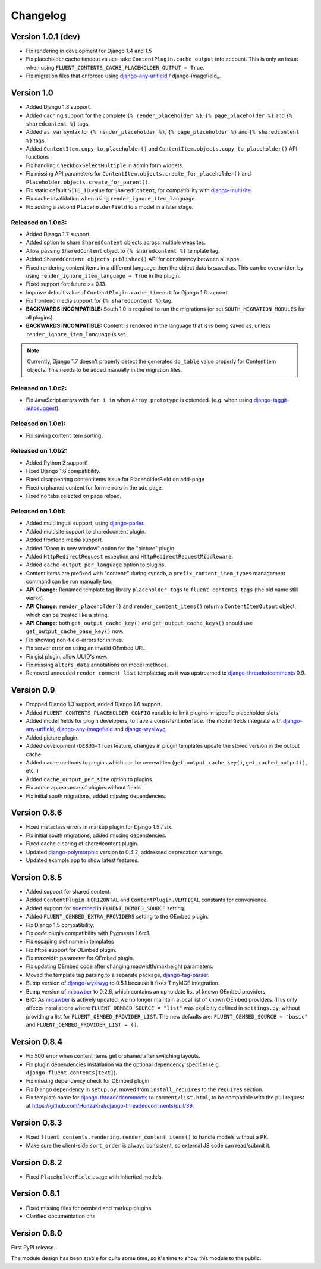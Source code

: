 Changelog
=========

Version 1.0.1 (dev)
-------------------

* Fix rendering in development for Django 1.4 and 1.5
* Fix placeholder cache timeout values, take ``ContentPlugin.cache_output`` into account.
  This is only an issue when using ``FLUENT_CONTENTS_CACHE_PLACEHOLDER_OUTPUT = True``.
* Fix migration files that enforced using django-any-urlfield_ / django-imagefield_.


Version 1.0
-----------

* Added Django 1.8 support.
* Added caching support for the complete ``{% render_placeholder %}``, ``{% page_placeholder %}`` and ``{% sharedcontent %}`` tags.
* Added ``as var`` syntax for ``{% render_placeholder %}``, ``{% page_placeholder %}`` and ``{% sharedcontent %}`` tags.
* Added ``ContentItem.copy_to_placeholder()`` and ``ContentItem.objects.copy_to_placeholder()`` API functions
* Fix handling ``CheckboxSelectMultiple`` in admin form widgets.
* Fix missing API parameters for ``ContentItem.objects.create_for_placeholder()`` and ``Placeholder.objects.create_for_parent()``.
* Fix static default ``SITE_ID`` value for ``SharedContent``, for compatibility with django-multisite_.
* Fix cache invalidation when using ``render_ignore_item_language``.
* Fix adding a second ``PlaceholderField`` to a model in a later stage.


Released on 1.0c3:
~~~~~~~~~~~~~~~~~~

* Added Django 1.7 support.
* Added option to share ``SharedContent`` objects across multiple websites.
* Allow passing ``SharedContent`` object to ``{% sharedcontent %}`` template tag.
* Added ``SharedContent.objects.published()`` API for consistency between all apps.
* Fixed rendering content items in a different language then the object data is saved as.
  This can be overwritten by using ``render_ignore_item_language = True`` in the plugin.
* Fixed support for: future >= 0.13.
* Improve default value of ``ContentPlugin.cache_timeout`` for Django 1.6 support.
* Fix frontend media support for ``{% sharedcontent %}`` tag.
* **BACKWARDS INCOMPATIBLE:** South 1.0 is required to run the migrations (or set ``SOUTH_MIGRATION_MODULES`` for all plugins).
* **BACKWARDS INCOMPATIBLE:** Content is rendered in the language that is is being saved as, unless ``render_ignore_item_language`` is set.

.. note::
   Currently, Django 1.7 doesn't properly detect the generated ``db_table`` value properly for ContentItem objects.
   This needs to be added manually in the migration files.


Released on 1.0c2:
~~~~~~~~~~~~~~~~~~

* Fix JavaScript errors with ``for i in`` when ``Array.prototype`` is extended.
  (e.g. when using django-taggit-autosuggest_).


Released on 1.0c1:
~~~~~~~~~~~~~~~~~~

* Fix saving content item sorting.


Released on 1.0b2:
~~~~~~~~~~~~~~~~~~

* Added Python 3 support!
* Fixed Django 1.6 compatibility.
* Fixed disappearing contentitems issue for PlaceholderField on add-page
* Fixed orphaned content for form errors in the add page.
* Fixed no tabs selected on page reload.


Released on 1.0b1:
~~~~~~~~~~~~~~~~~~

* Added multilingual support, using django-parler_.
* Added multisite support to sharedcontent plugin.
* Added frontend media support.
* Added "Open in new window" option for the "picture" plugin.
* Added ``HttpRedirectRequest`` exception and ``HttpRedirectRequestMiddleware``.
* Added ``cache_output_per_language`` option to plugins.
* Content items are prefixed with "content:" during syncdb, a ``prefix_content_item_types`` management command can be run manually too.
* **API Change:** Renamed template tag library ``placeholder_tags`` to ``fluent_contents_tags`` (the old name still works).
* **API Change:** ``render_placeholder()`` and ``render_content_items()`` return a ``ContentItemOutput`` object, which can be treated like a string.
* **API Change:** both ``get_output_cache_key()`` and ``get_output_cache_keys()`` should use ``get_output_cache_base_key()`` now.
* Fix showing non-field-errors for inlines.
* Fix server error on using an invalid OEmbed URL.
* Fix gist plugin, allow UUID's now.
* Fix missing ``alters_data`` annotations on model methods.
* Removed unneeded ``render_comment_list`` templatetag as it was upstreamed to django-threadedcomments_ 0.9.


Version 0.9
-------------

* Dropped Django 1.3 support, added Django 1.6 support.
* Added ``FLUENT_CONTENTS_PLACEHOLDER_CONFIG`` variable to limit plugins in specific placeholder slots.
* Added model fields for plugin developers, to have a consistent interface.
  The model fields integrate with django-any-urlfield_, django-any-imagefield_ and django-wysiwyg_.
* Added picture plugin.
* Added development (``DEBUG=True``) feature, changes in plugin templates update the stored version in the output cache.
* Added cache methods to plugins which can be overwritten (``get_output_cache_key()``, ``get_cached_output()``, etc..)
* Added ``cache_output_per_site`` option to plugins.
* Fix admin appearance of plugins without fields.
* Fix initial south migrations, added missing dependencies.


Version 0.8.6
-------------

* Fixed metaclass errors in markup plugin for Django 1.5 / six.
* Fix initial south migrations, added missing dependencies.
* Fixed cache clearing of sharedcontent plugin.
* Updated django-polymorphic_ version to 0.4.2, addressed deprecation warnings.
* Updated example app to show latest features.


Version 0.8.5
-------------

* Added support for shared content.
* Added ``ContentPlugin.HORIZONTAL`` and ``ContentPlugin.VERTICAL`` constants for convenience.
* Added support for noembed_ in ``FLUENT_OEMBED_SOURCE`` setting.
* Added ``FLUENT_OEMBED_EXTRA_PROVIDERS`` setting to the OEmbed plugin.
* Fix Django 1.5 compatibility.
* Fix *code* plugin compatibility with Pygments 1.6rc1.
* Fix escaping slot name in templates
* Fix https support for OEmbed plugin.
* Fix maxwidth parameter for OEmbed plugin.
* Fix updating OEmbed code after changing maxwidth/maxheight parameters.
* Moved the template tag parsing to a separate package, django-tag-parser_.
* Bump version of django-wysiwyg_ to 0.5.1 because it fixes TinyMCE integration.
* Bump version of micawber_ to 0.2.6, which contains an up to date list of known OEmbed providers.
* **BIC:** As micawber_ is actively updated, we no longer maintain a local list of known OEmbed providers.
  This only affects installations where ``FLUENT_OEMBED_SOURCE = "list"`` was explicitly defined in ``settings.py``,
  without providing a list for ``FLUENT_OEMBED_PROVIDER_LIST``. The new defaults are: ``FLUENT_OEMBED_SOURCE = "basic"``
  and ``FLUENT_OEMBED_PROVIDER_LIST = ()``.


Version 0.8.4
-------------

* Fix 500 error when content items get orphaned after switching layouts.
* Fix plugin dependencies installation via the optional dependency specifier (e.g. ``django-fluent-contents[text]``).
* Fix missing dependency check for OEmbed plugin
* Fix Django dependency in ``setup.py``, moved from ``install_requires`` to the ``requires`` section.
* Fix template name for django-threadedcomments_ to ``comment/list.html``,
  to be compatible with the pull request at https://github.com/HonzaKral/django-threadedcomments/pull/39.


Version 0.8.3
-------------

* Fixed ``fluent_contents.rendering.render_content_items()`` to handle models without a PK.
* Make sure the client-side ``sort_order`` is always consistent, so external JS code can read/submit it.


Version 0.8.2
-------------

* Fixed ``PlaceholderField`` usage with inherited models.


Version 0.8.1
-------------

* Fixed missing files for oembed and markup plugins.
* Clarified documentation bits


Version 0.8.0
-------------

First PyPI release.

The module design has been stable for quite some time,
so it's time to show this module to the public.


.. _django-any-urlfield: https://github.com/edoburu/django-any-urlfield
.. _django-any-imagefield: https://github.com/edoburu/django-any-imagefield
.. _django-parler: https://github.com/edoburu/django-parler
.. _django-polymorphic: https://github.com/chrisglass/django_polymorphic
.. _django-multisite: https://github.com/ecometrica/django-multisite
.. _django-tag-parser: https://github.com/edoburu/django-tag-parser
.. _django-taggit-autosuggest: https://bitbucket.org/fabian/django-taggit-autosuggest
.. _django-threadedcomments: https://github.com/HonzaKral/django-threadedcomments.git
.. _django-wysiwyg: https://github.com/pydanny/django-wysiwyg
.. _micawber: https://github.com/coleifer/micawber
.. _SoundCloud: https://soundcloud.com/
.. _noembed: http://noembed.com/
.. _`Speaker Desk`: https://speakerdeck.com/

